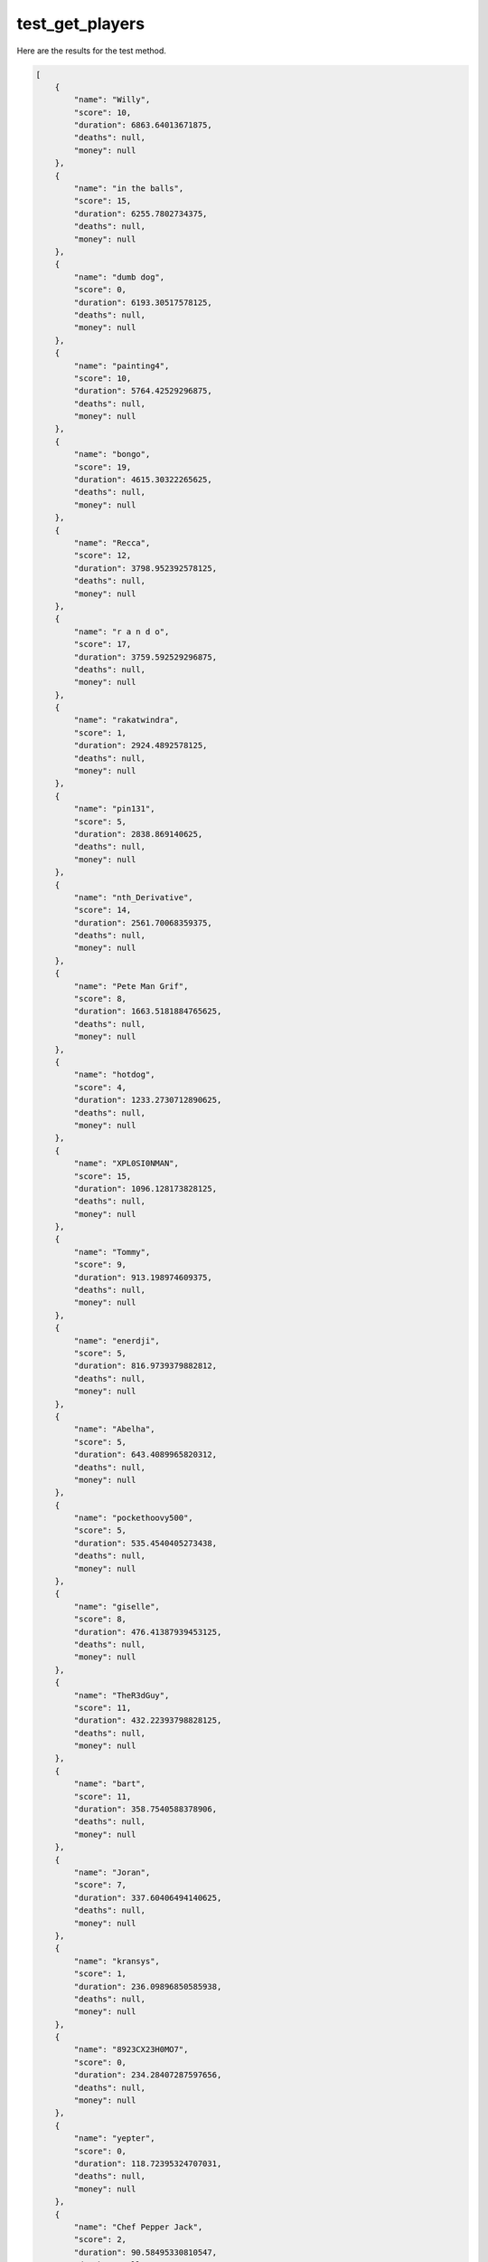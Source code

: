 test_get_players
================

Here are the results for the test method.

.. code-block:: json

	[
	    {
	        "name": "Willy",
	        "score": 10,
	        "duration": 6863.64013671875,
	        "deaths": null,
	        "money": null
	    },
	    {
	        "name": "in the balls",
	        "score": 15,
	        "duration": 6255.7802734375,
	        "deaths": null,
	        "money": null
	    },
	    {
	        "name": "dumb dog",
	        "score": 0,
	        "duration": 6193.30517578125,
	        "deaths": null,
	        "money": null
	    },
	    {
	        "name": "painting4",
	        "score": 10,
	        "duration": 5764.42529296875,
	        "deaths": null,
	        "money": null
	    },
	    {
	        "name": "bongo",
	        "score": 19,
	        "duration": 4615.30322265625,
	        "deaths": null,
	        "money": null
	    },
	    {
	        "name": "Recca",
	        "score": 12,
	        "duration": 3798.952392578125,
	        "deaths": null,
	        "money": null
	    },
	    {
	        "name": "r a n d o",
	        "score": 17,
	        "duration": 3759.592529296875,
	        "deaths": null,
	        "money": null
	    },
	    {
	        "name": "rakatwindra",
	        "score": 1,
	        "duration": 2924.4892578125,
	        "deaths": null,
	        "money": null
	    },
	    {
	        "name": "pin131",
	        "score": 5,
	        "duration": 2838.869140625,
	        "deaths": null,
	        "money": null
	    },
	    {
	        "name": "nth_Derivative",
	        "score": 14,
	        "duration": 2561.70068359375,
	        "deaths": null,
	        "money": null
	    },
	    {
	        "name": "Pete Man Grif",
	        "score": 8,
	        "duration": 1663.5181884765625,
	        "deaths": null,
	        "money": null
	    },
	    {
	        "name": "hotdog",
	        "score": 4,
	        "duration": 1233.2730712890625,
	        "deaths": null,
	        "money": null
	    },
	    {
	        "name": "XPL0SI0NMAN",
	        "score": 15,
	        "duration": 1096.128173828125,
	        "deaths": null,
	        "money": null
	    },
	    {
	        "name": "Tommy",
	        "score": 9,
	        "duration": 913.198974609375,
	        "deaths": null,
	        "money": null
	    },
	    {
	        "name": "enerdji",
	        "score": 5,
	        "duration": 816.9739379882812,
	        "deaths": null,
	        "money": null
	    },
	    {
	        "name": "Abelha",
	        "score": 5,
	        "duration": 643.4089965820312,
	        "deaths": null,
	        "money": null
	    },
	    {
	        "name": "pockethoovy500",
	        "score": 5,
	        "duration": 535.4540405273438,
	        "deaths": null,
	        "money": null
	    },
	    {
	        "name": "giselle",
	        "score": 8,
	        "duration": 476.41387939453125,
	        "deaths": null,
	        "money": null
	    },
	    {
	        "name": "TheR3dGuy",
	        "score": 11,
	        "duration": 432.22393798828125,
	        "deaths": null,
	        "money": null
	    },
	    {
	        "name": "bart",
	        "score": 11,
	        "duration": 358.7540588378906,
	        "deaths": null,
	        "money": null
	    },
	    {
	        "name": "Joran",
	        "score": 7,
	        "duration": 337.60406494140625,
	        "deaths": null,
	        "money": null
	    },
	    {
	        "name": "kransys",
	        "score": 1,
	        "duration": 236.09896850585938,
	        "deaths": null,
	        "money": null
	    },
	    {
	        "name": "8923CX23H0MO7",
	        "score": 0,
	        "duration": 234.28407287597656,
	        "deaths": null,
	        "money": null
	    },
	    {
	        "name": "yepter",
	        "score": 0,
	        "duration": 118.72395324707031,
	        "deaths": null,
	        "money": null
	    },
	    {
	        "name": "Chef Pepper Jack",
	        "score": 2,
	        "duration": 90.58495330810547,
	        "deaths": null,
	        "money": null
	    },
	    {
	        "name": "",
	        "score": 0,
	        "duration": 19.22999382019043,
	        "deaths": null,
	        "money": null
	    }
	]
